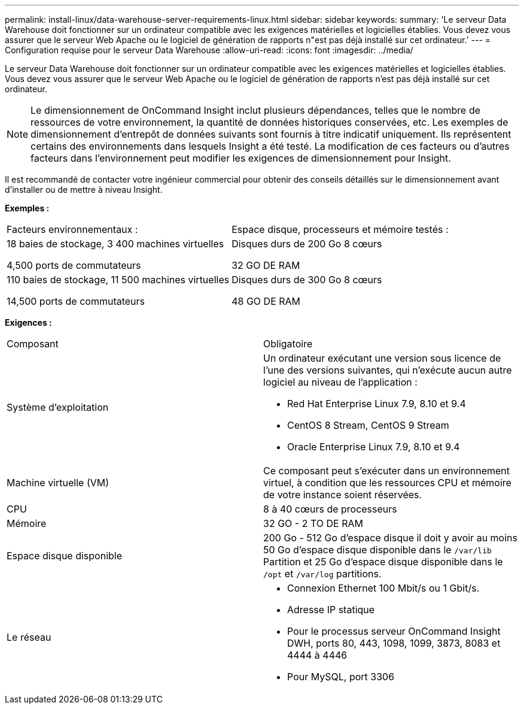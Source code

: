 ---
permalink: install-linux/data-warehouse-server-requirements-linux.html 
sidebar: sidebar 
keywords:  
summary: 'Le serveur Data Warehouse doit fonctionner sur un ordinateur compatible avec les exigences matérielles et logicielles établies. Vous devez vous assurer que le serveur Web Apache ou le logiciel de génération de rapports n"est pas déjà installé sur cet ordinateur.' 
---
= Configuration requise pour le serveur Data Warehouse
:allow-uri-read: 
:icons: font
:imagesdir: ../media/


[role="lead"]
Le serveur Data Warehouse doit fonctionner sur un ordinateur compatible avec les exigences matérielles et logicielles établies. Vous devez vous assurer que le serveur Web Apache ou le logiciel de génération de rapports n'est pas déjà installé sur cet ordinateur.

[NOTE]
====
Le dimensionnement de OnCommand Insight inclut plusieurs dépendances, telles que le nombre de ressources de votre environnement, la quantité de données historiques conservées, etc. Les exemples de dimensionnement d'entrepôt de données suivants sont fournis à titre indicatif uniquement. Ils représentent certains des environnements dans lesquels Insight a été testé. La modification de ces facteurs ou d'autres facteurs dans l'environnement peut modifier les exigences de dimensionnement pour Insight.

====
Il est recommandé de contacter votre ingénieur commercial pour obtenir des conseils détaillés sur le dimensionnement avant d'installer ou de mettre à niveau Insight.

*Exemples :*

|===


| Facteurs environnementaux : | Espace disque, processeurs et mémoire testés : 


 a| 
18 baies de stockage, 3 400 machines virtuelles

4,500 ports de commutateurs
 a| 
Disques durs de 200 Go 8 cœurs

32 GO DE RAM



 a| 
110 baies de stockage, 11 500 machines virtuelles

14,500 ports de commutateurs
 a| 
Disques durs de 300 Go 8 cœurs

48 GO DE RAM

|===
*Exigences :*

|===


| Composant | Obligatoire 


 a| 
Système d'exploitation
 a| 
Un ordinateur exécutant une version sous licence de l'une des versions suivantes, qui n'exécute aucun autre logiciel au niveau de l'application :

* Red Hat Enterprise Linux 7.9, 8.10 et 9.4
* CentOS 8 Stream, CentOS 9 Stream
* Oracle Enterprise Linux 7.9, 8.10 et 9.4




 a| 
Machine virtuelle (VM)
 a| 
Ce composant peut s'exécuter dans un environnement virtuel, à condition que les ressources CPU et mémoire de votre instance soient réservées.



 a| 
CPU
 a| 
8 à 40 cœurs de processeurs



 a| 
Mémoire
 a| 
32 GO - 2 TO DE RAM



 a| 
Espace disque disponible
 a| 
200 Go - 512 Go d'espace disque il doit y avoir au moins 50 Go d'espace disque disponible dans le `/var/lib` Partition et 25 Go d'espace disque disponible dans le `/opt` et `/var/log` partitions.



 a| 
Le réseau
 a| 
* Connexion Ethernet 100 Mbit/s ou 1 Gbit/s.
* Adresse IP statique
* Pour le processus serveur OnCommand Insight DWH, ports 80, 443, 1098, 1099, 3873, 8083 et 4444 à 4446
* Pour MySQL, port 3306


|===